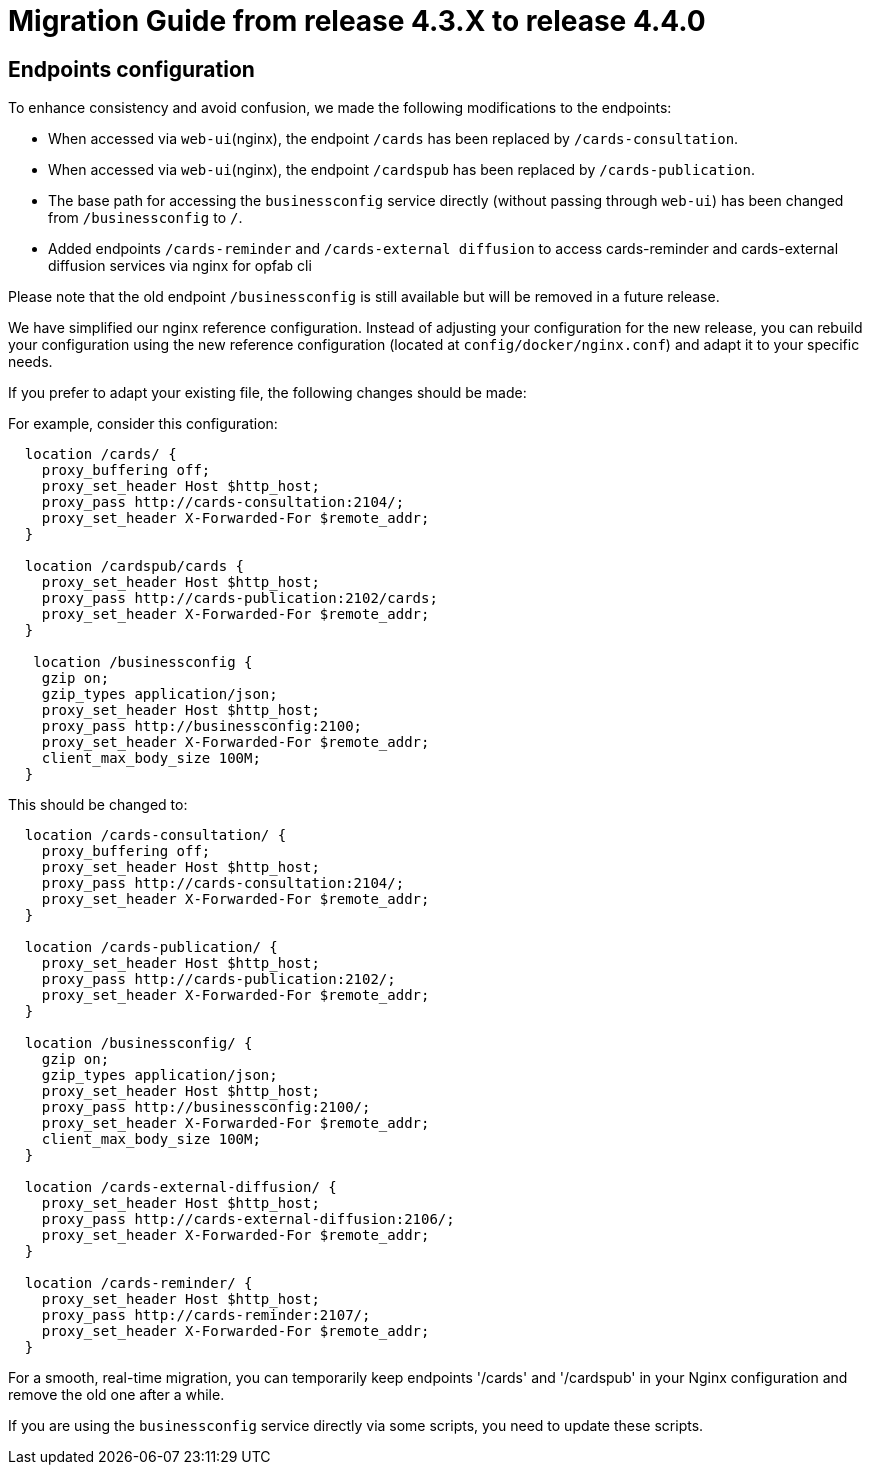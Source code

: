 // Copyright (c) 2024 RTE (http://www.rte-france.com)
// See AUTHORS.txt
// This document is subject to the terms of the Creative Commons Attribution 4.0 International license.
// If a copy of the license was not distributed with this
// file, You can obtain one at https://creativecommons.org/licenses/by/4.0/.
// SPDX-License-Identifier: CC-BY-4.0

= Migration Guide from release 4.3.X to release 4.4.0

== Endpoints configuration 

To enhance consistency and avoid confusion, we made the following modifications to the endpoints:

  - When accessed via `web-ui`(nginx), the endpoint `/cards` has been replaced by `/cards-consultation`.
  - When accessed via `web-ui`(nginx), the endpoint `/cardspub` has been replaced by `/cards-publication`.
  - The base path for accessing the `businessconfig` service directly (without passing through `web-ui`) has been changed from `/businessconfig` to `/`.
  - Added endpoints `/cards-reminder` and `/cards-external diffusion` to access cards-reminder and cards-external diffusion services via nginx for opfab cli

Please note that the old endpoint `/businessconfig` is still available but will be removed in a future release.

We have simplified our nginx reference configuration. Instead of adjusting your configuration for the new release, you can rebuild your configuration using the new reference configuration (located at `config/docker/nginx.conf`) and adapt it to your specific needs.

If you prefer to adapt your existing file, the following changes should be made:


For example, consider this configuration:
....
  location /cards/ {
    proxy_buffering off;
    proxy_set_header Host $http_host;
    proxy_pass http://cards-consultation:2104/;
    proxy_set_header X-Forwarded-For $remote_addr;
  }

  location /cardspub/cards {
    proxy_set_header Host $http_host;
    proxy_pass http://cards-publication:2102/cards;
    proxy_set_header X-Forwarded-For $remote_addr;
  }

   location /businessconfig {
    gzip on;
    gzip_types application/json;
    proxy_set_header Host $http_host;
    proxy_pass http://businessconfig:2100;
    proxy_set_header X-Forwarded-For $remote_addr;
    client_max_body_size 100M;
  }
....

This should be changed to:

....
  location /cards-consultation/ {
    proxy_buffering off;
    proxy_set_header Host $http_host;
    proxy_pass http://cards-consultation:2104/;
    proxy_set_header X-Forwarded-For $remote_addr;
  }
 
  location /cards-publication/ {
    proxy_set_header Host $http_host;
    proxy_pass http://cards-publication:2102/;
    proxy_set_header X-Forwarded-For $remote_addr;
  }

  location /businessconfig/ {
    gzip on;
    gzip_types application/json;
    proxy_set_header Host $http_host;
    proxy_pass http://businessconfig:2100/;
    proxy_set_header X-Forwarded-For $remote_addr;
    client_max_body_size 100M;
  }

  location /cards-external-diffusion/ {
    proxy_set_header Host $http_host;
    proxy_pass http://cards-external-diffusion:2106/;
    proxy_set_header X-Forwarded-For $remote_addr;
  }

  location /cards-reminder/ {
    proxy_set_header Host $http_host;
    proxy_pass http://cards-reminder:2107/;
    proxy_set_header X-Forwarded-For $remote_addr;
  }
....


For a smooth, real-time migration, you can temporarily keep endpoints '/cards' and '/cardspub' in your Nginx configuration and remove the old one after a while.

If you are using the `businessconfig` service directly via some scripts, you need to update these scripts.


